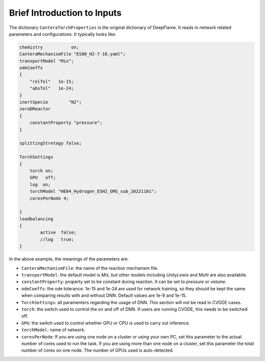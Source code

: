 Brief Introduction to Inputs
======================================
The dictionary ``CanteraTorchProperties`` is the original dictionary of DeepFlame. It reads in network related parameters and configurations. It typically looks like:

.. code-block::

    chemistry           on;
    CanteraMechanismFile "ES80_H2-7-16.yaml";
    transportModel "Mix";
    odeCoeffs
    {
        "relTol"   1e-15;
        "absTol"   1e-24;
    }
    inertSpecie        "N2";
    zeroDReactor
    {
        constantProperty "pressure";
    }

    splittingStretagy false;

    TorchSettings
    {
        torch on;
        GPU   off;
        log  on;
        torchModel "HE04_Hydrogen_ESH2_GMS_sub_20221101"; 
        coresPerNode 4;

    }
    loadbalancing
    {
            active  false;
            //log   true;
    }

In the above example, the meanings of the parameters are:

* ``CanteraMechanismFile``: the name of the reaction mechanism file.
* ``transportModel``: the default model is *Mix*, but other models including *UnityLewis* and *Multi* are also availabile.
* ``constantProperty``: property set to be constant during reaction. It can be set to *pressure* or *volume*.
* ``odeCoeffs``: the ode tolerance. 1e-15 and 1e-24 are used for network training, so they should be kept the same when comparing results with and without DNN. Default values are 1e-9 and 1e-15.
* ``TorchSettings``: all paramenters regarding the usage of DNN. This section will not be read in CVODE cases.
* ``torch``: the switch used to control the on and off of DNN. If users are running CVODE, this needs to be switched off.
* ``GPU``: the switch used to control whether GPU or CPU is used to carry out inference.
* ``torchModel``: name of network.     
* ``coresPerNode``: If you are using one node on a cluster or using your own PC, set this parameter to the actual number of cores used to run the task. If you are using more than one node on a cluster, set this parameter the total number of cores on one node. The number of GPUs used is auto-detected.



